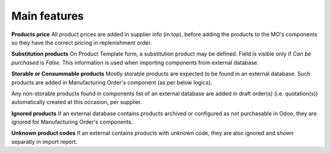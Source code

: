 
=============
Main features
=============


**Products price**
All product prices are added in supplier info (in top), before adding the products
to the MO's components so they have the correct pricing in replenishment order.

**Substitution products**
On Product Template form, a substitution product may be defined. Field is visible
only if *Can be purchased* is `False`. This information is used when importing
components from external database.

**Storable or Consummable products**
Mostly storable products are expected to be found in an external database. Such
products are added in Manufacturing Order's component (as per below logics).

Any non-storable products found in components list of an external database are added
in draft order(s) (i.e. quotation(s)) automatically created at this occasion, per supplier.

**Ignored products**
If an external database contains products archived or configured as not purchasable in Odoo,
they are ignored for Manufacturing Order's components.

**Unknown product codes**
If an external contains products with unknown code, they are also ignored and shown separatly
in import report.
